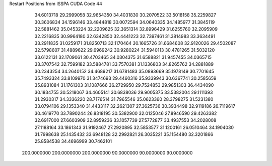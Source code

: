 Restart Positions from ISSPA CUDA Code
44
  34.6013718  29.2999058  32.9654350  34.4031830  30.2070522  33.5018158
  35.2259827  30.3606834  34.1596146  33.4844818  30.0072594  34.0640335
  34.1485977  31.3845119  32.5881462  35.0453224  32.2209625  32.3651314
  32.8996429  31.6255760  32.2095909  32.2216835  30.9964180  32.6342850
  32.4441223  32.7397461  31.3814983  33.3634491  33.2911835  31.0259171
  31.8250713  32.1170464  30.1665726  31.6684608  32.9120026  29.4502087
  32.5798607  31.4889622  29.6969242  30.9280224  31.5940113  30.4781265
  31.5032120  33.6122131  32.1709061  30.4703465  34.0304375  31.6588821
  31.9457455  34.0365715  33.3707542  32.7599182  33.5884781  33.7570381
  31.1336803  34.8265762  34.2881889  30.2343254  34.2640152  34.4689217
  31.6781483  35.0893669  35.1978149  30.7701645  35.7493324  33.8109970
  31.3474693  29.4460316  35.9339943  30.6367741  30.2585659  35.8931084
  31.1761303  31.1087666  36.2729950  29.7524853  29.9851303  36.4434090
  30.1834755  30.5218067  34.4605141  30.6838036  29.9005375  33.5382004
  29.1111393  31.2930317  34.3336220  28.7176514  31.7965546  35.0623360
  28.3798275  31.5231380  33.0794106  29.1353340  31.4433117  32.2621307
  27.3625736  30.3934498  32.9119186  26.7119617  30.4619770  33.7890244
  26.8318195  30.5382900  32.0125046  27.8946590  29.4263382  32.6917000
  27.6603909  32.8959236  33.1057739  27.5772877  33.4937553  34.2028008
  27.1188164  33.1861343  31.9192467  27.2920895  32.5853577  31.1200161
  26.0510464  34.1904030  31.7998638  25.1435432  33.6948128  32.2992821
  26.3035221  35.1154480  32.3201866  25.8584538  34.4696999  30.7462101
 200.0000000 200.0000000 200.0000000  90.0000000  90.0000000  90.0000000
